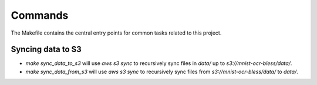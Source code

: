 Commands
========

The Makefile contains the central entry points for common tasks related to this project.

Syncing data to S3
^^^^^^^^^^^^^^^^^^

* `make sync_data_to_s3` will use `aws s3 sync` to recursively sync files in `data/` up to `s3://mnist-ocr-bless/data/`.
* `make sync_data_from_s3` will use `aws s3 sync` to recursively sync files from `s3://mnist-ocr-bless/data/` to `data/`.
